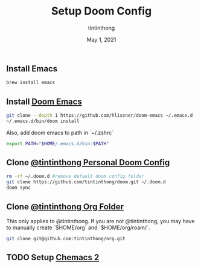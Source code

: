 #+TITLE: Setup Doom Config
#+DATE:  May 1, 2021
#+AUTHOR: tintinthong

** Install Emacs

#+begin_src bash
brew install emacs
#+end_src

** Install [[doom-repo:][Doom Emacs]]

#+begin_src bash
git clone --depth 1 https://github.com/hlissner/doom-emacs ~/.emacs.d
~/.emacs.d/bin/doom install
#+end_src

Also, add doom emacs to path in `~/.zshrc`
#+begin_src bash
export PATH="$HOME/.emacs.d/bin:$PATH"
#+end_src

** Clone [[github:tintinthong/doom][@tintinthong Personal Doom Config]]

#+begin_src bash
rm -rf ~/.doom.d #remove default doom config folder
git clone https://github.com/tintinthong/doom.git ~/.doom.d
doom sync
#+end_src

** Clone [[github:tintinthong/org][@tintinthong Org Folder]]

This only applies to @tintinthong. If you are not @tintinthong, you may have to manually create `$HOME/org` and `$HOME/org/roam/`.

#+begin_src bash
git clone git@github.com:tintinthong/org.git
#+end_src

** TODO Setup [[github:plexus/chemacs2][Chemacs 2]]
